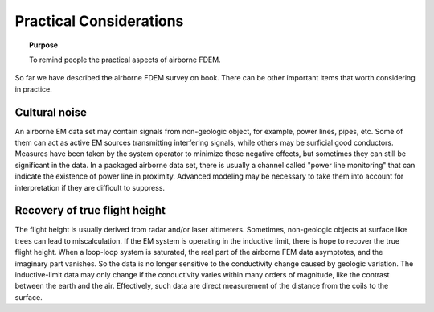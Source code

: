 .. _airborne_fdem_pratical_considerations:

Practical Considerations
========================

.. topic:: Purpose

  To remind people the practical aspects of airborne FDEM.

So far we have described the airborne FDEM survey on book. There can be
other important items that worth considering in practice.

Cultural noise
--------------

An airborne EM data set may contain signals from non-geologic object, for
example, power lines, pipes, etc. Some of them can act as active EM sources
transmitting interfering signals, while others may be surficial good
conductors. Measures have been taken by the system operator to minimize those
negative effects, but sometimes they can still be significant in the data. In a 
packaged airborne data set, there is usually a channel called 
"power line monitoring" that can indicate the existence of power line in proximity.
Advanced modeling may be necessary to take them into account for
interpretation if they are difficult to suppress.


Recovery of true flight height
------------------------------

The flight height is usually derived from radar and/or laser altimeters.
Sometimes, non-geologic objects at surface like trees can lead to
miscalculation. If the EM system is operating in the inductive limit, there is
hope to recover the true flight height. When a loop-loop system is saturated,
the real part of the airborne FEM data asymptotes, and the imaginary part
vanishes. So the data is no longer sensitive to the conductivity change caused
by geologic variation. The inductive-limit data may only change if the
conductivity varies within many orders of magnitude, like the contrast between
the earth and the air. Effectively, such data are direct measurement of the
distance from the coils to the surface.


